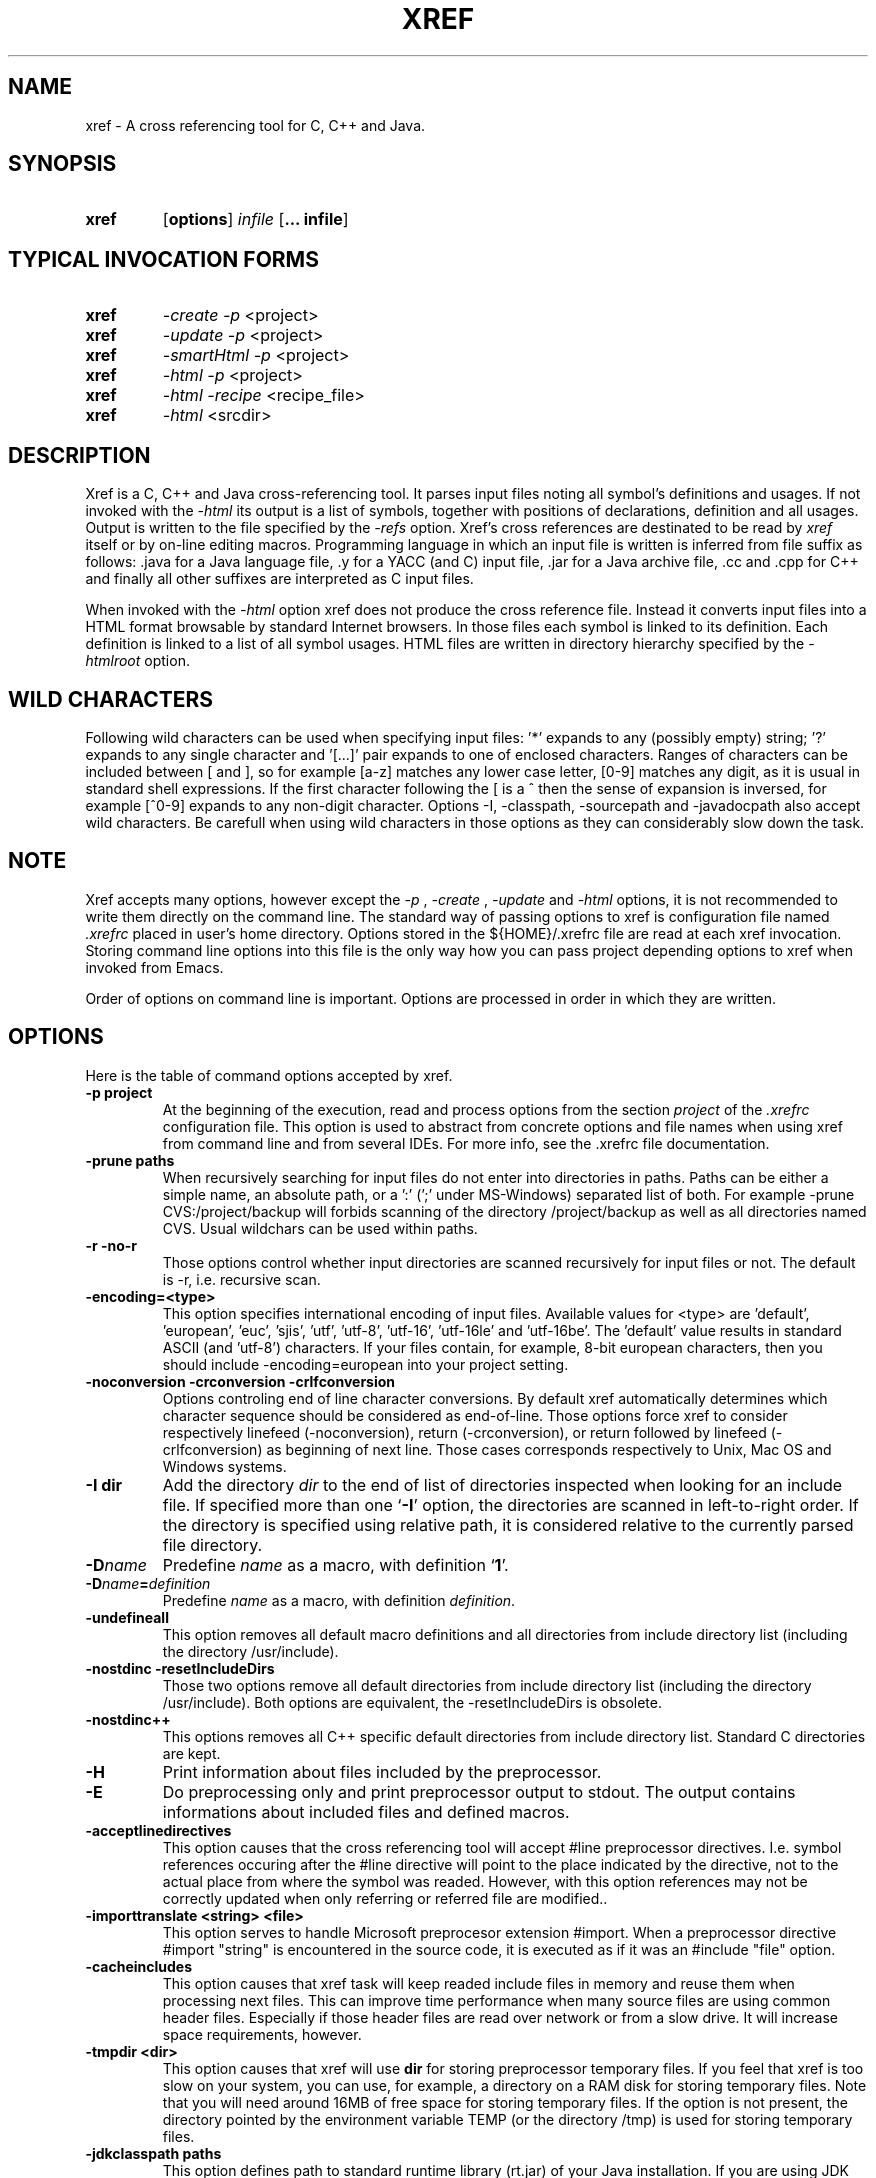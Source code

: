 .\" Copyright (c) 1997-2007 Marian Vittek, Bratislava.
.TH XREF 1 \" -*- nroff -*-
.SH NAME
xref \- A cross referencing tool for C, C++ and Java.
.SH SYNOPSIS
.hy 0
.na
.TP
.B xref
.RB "[\|" "options"\&\|]
.I infile 
.RB "[\|" "\... infile"\&\|]
.ad b
.hy 1
.SH TYPICAL INVOCATION FORMS
.TP
.B xref
.I -create -p 
<project>
.TP
.B xref
.I -update -p 
<project>
.TP
.B xref
.I -smartHtml -p 
<project>
.TP
.B xref
.I -html -p 
<project>
.TP
.B xref
.I -html -recipe
<recipe_file>
.TP
.B xref 
.I -html
<srcdir>
.SH DESCRIPTION
Xref is a C, C++ and Java cross-referencing tool. 
It parses input files noting all symbol's
definitions and usages. If not invoked with the
.I -html
its output is a list of symbols, together 
with positions of declarations, definition and all usages.
Output is written to the file specified by the 
.I -refs
option. Xref's cross references are destinated to be read by
.I xref
itself or by on-line editing macros. Programming language in which an 
input file is written is inferred
from file suffix as follows: .java for a Java language file, .y 
for a YACC (and C) input file, .jar for a Java archive file, .cc and .cpp
for C++ and finally
all other suffixes are interpreted as C input files.

When invoked with the 
.I -html
option xref  does not produce the cross reference file. Instead it
converts input files into a HTML format browsable by standard Internet
browsers. In those files each symbol is linked to its definition.
Each definition is linked to a
list of all symbol usages. 
HTML files are written in directory hierarchy 
specified by the 
.I -htmlroot
option.

.SH WILD CHARACTERS 

Following wild characters can be used when specifying input files: '*'
expands to any (possibly empty) string; '?' expands to any single
character and '[...]' pair expands to one of enclosed
characters. Ranges of characters can be included between [ and ], so
for example [a-z] matches any lower case letter, [0-9] matches any
digit, as it is usual in standard shell expressions. If the first
character following the [ is a ^ then the sense of expansion is
inversed, for example [^0-9] expands to any non-digit
character. Options -I, -classpath, -sourcepath and -javadocpath also
accept wild characters. Be carefull when using wild characters in those options
as they can considerably slow down the task.

.SH NOTE
Xref accepts many options, however except the
.I -p
,
.I -create
,
.I -update
and
.I -html
options, it is not recommended to write them directly on the command line. 
The standard way of passing options to xref is configuration file named
.I .xrefrc
placed in user's home directory. Options stored in the ${HOME}/.xrefrc 
file are read at each xref invocation. Storing command line options into 
this file is the only way how you can pass project depending
options to xref when invoked from Emacs.

Order of options on command line is important. Options are processed in order
in which they are written.

.SH OPTIONS
Here is the table of command options accepted by xref.

.TP
.B \-p project
At the beginning of the execution, read and process
options from the section 
.I project
of the 
.I .xrefrc
configuration file. This option is used to abstract from concrete
options and file names when using xref from command line and from several
IDEs.
For more info, see the .xrefrc file documentation.

.TP
.B \-prune paths
When recursively searching for input files do not enter into directories in paths. Paths
can be either a simple name, an absolute path, or a ':' (';' under MS-Windows)
separated list of both. For example -prune CVS:/project/backup will forbids scanning of
the directory /project/backup as well as all directories named CVS. Usual wildchars can be used
within paths.

.TP
.B \-r \-no\-r
Those options control whether input directories are scanned
recursively for input files or not. The default is -r, i.e. recursive scan.

.TP
.B \-encoding=<type>
This option specifies international encoding of input files. Available 
values for <type> 
are 'default', 'european', 'euc', 'sjis', 'utf', 'utf-8', 'utf-16', 'utf-16le' 
and 'utf-16be'. The 'default' value results in standard ASCII (and 'utf-8') 
characters. If your files contain, for example, 8-bit european characters, then you 
should include -encoding=european into your project setting.

.TP
.B "\-noconversion \-crconversion \-crlfconversion"
Options controling end of line character conversions. By default xref automatically 
determines which character sequence should be considered as end-of-line. Those
options force xref to consider respectively linefeed (-noconversion), return (-crconversion),
or return followed by linefeed (-crlfconversion) as beginning of next line. Those
cases corresponds respectively to Unix, Mac OS and Windows systems. 

.TP
.B \-I dir
Add the directory
.I dir
to the end of list of
directories inspected when looking for an include file. 
If specified more than one `\|\c
.B \-I\c
\&\|' option,
the directories are scanned in left-to-right order. If the directory is specified
using relative path, it is considered relative to the currently
parsed file directory.

.TP
.BI "\-D" "name"\c
\&
Predefine \c
.I name\c
\& as a macro, with definition `\|\c
.B 1\c
\&\|'.

.TP
.BI "\-D" "name" = definition
\&
Predefine \c
.I name\c
\& as a macro, with definition \c
.I definition\c
\&.

.TP
.B \-undefineall
This option removes all default macro definitions and all directories from 
include directory list (including the directory /usr/include). 

.TP
.B \-nostdinc \-resetIncludeDirs
Those two options remove all default directories from include directory list (including
the directory /usr/include). Both options are equivalent, the -resetIncludeDirs is obsolete.


.TP 
.B \-nostdinc++ 
This options removes all C++ specific default
directories from include directory list. Standard C directories are
kept.

.TP
.B \-H
Print information about files included by the preprocessor.

.TP
.B \-E
Do preprocessing only and print preprocessor output to stdout. The output contains
informations about included files and defined macros.

.TP
.B \-acceptlinedirectives
This option causes that the cross referencing tool will accept #line preprocessor
directives. I.e. symbol references occuring after the #line directive will point
to the place indicated by the directive, not to the actual place from where
the symbol was readed. However, with this option references may not be correctly 
updated when only referring or referred file are modified..

.TP
.B \-importtranslate <string> <file>
This option serves to handle Microsoft preprocesor extension #import. When a preprocessor
directive #import "string" is encountered in the source code, it is executed as if
it was an #include "file" option.

.TP
.B \-cacheincludes
This option causes that xref task will keep readed include files in memory
and reuse them when processing next files.
This can improve time performance when many source files are using
common header files. Especially if those header files are read
over network or from a slow drive. It will increase space requirements, 
however.

.TP
.B \-tmpdir <dir>
This option causes that xref will use 
.B dir
for storing preprocessor temporary files. If you feel that xref 
is too slow on your system, you can use, for example, a directory on a RAM
disk for storing temporary files.  Note that you will need around 16MB 
of free space for storing temporary files.
If the option is not present, the
directory pointed by the environment variable TEMP (or the directory
/tmp) is used for storing temporary files.


.TP
.B \-jdkclasspath paths
This option defines path to standard runtime library (rt.jar) of your Java
installation. If you are using JDK from Sun Microsystems, then
xref task should be able to infer this path from PATH and JAVA_HOME environment
variables. Otherwise you will need to specify it explicitly using
-jdkclasspath option.
The syntax of paths is the same as for the -classpath option.
For example you can use the '-jdkclasspath /usr/local/jdk1.2.2/jre/lib/rt.jar' 
settting for most Java 1.2 installations.

.TP
.B \-classpath paths
This option specifies the classpath used for finding Java .class files.
This option overrides the value of the environment variable CLASSPATH.
See also the '-jdkclasspath' and '-sourcepath' option.

.TP
.B \-sourcepath paths
This option specifies paths where sources of Java packages and classes
are searched. This option overrides the value of the environment 
variable SOURCEPATH.
If not present the current classpath is used as default. The 'sourcepath'
value is used for finding source files in the
same way as 'classpath' is used for finding .class compiled files.
When loading a class having both source and class available then the
time of last modification of both files is examined and the class is
loaded from the newer file. 

.TP
.B \-javadocpath=<path>
Specifies paths where Javadoc documentation is stored in 
local file system. Several paths can be specified, 
the syntax is the same as for classpath value. When looking for a 
javadoc documentation, xref will first search files on paths
specified by -javadocpath, if not found and the package documentation
is available (-javadocavailable option) the URL specified 
by -javadocurl is taken.
See also -javadocurl, -javadocavailable and -htmlgenjavadoclink options.

.TP
.B \-packages
This option allows to enter package names instead of input file
names on command line.

.TP
.B \-source <version>
Specifies version of Java in which sources are written. Currently available values 
are: "1.3", "1.4" and "auto". Version "auto" will cause that xref determines
Java version automatically from Java runtime library. Version "1.4" means 
that 'assert' command is allowed and 'assert' string
is considered as keyword, so you can't have any method or variable of this
name. Default value is "1.3".

.TP
.B \-java1.4
This option is obsolete, use -source instead.
With this option sources are considered to be written in Java version 1.4.


.TP
.B \-realpath
Each file is considered by its real location, i.e. all symbolic links 
are resolved. This option influence all usages of files including
tag creation and project detection. Hence, it may provoke unwanted effects.

.TP
.B \-refs file
This option specifies the file where the cross-references
are stored. If the 
.I -refnum=n
option is present then the 
.I file
indicates the directory where cross-reference
files are stored.

.TP
.B "\-refnum=<number>"
This option specifies how many cross reference files will be generated.
When 
.I <number>
== 1, the name specified by the '-refs' option is directly
the name of the cross reference file. 
When 
.I <number>
> 1 then the name specified by the '-refs' option is 
interpreted as directory where cross reference files are stored.
You should specify the 
.I <number>
proportionally to the size
of your project. 
Do not forget to delete the old cross-reference file if
you change the -refnum from 1 to a bigger value.

.TP
.B "\-refalphahash"
Split references into 28 files depending on the first letter of the
symbol. This option is useful when generating HTML form, because
it makes easy to find cross references for given symbol name.
This option excludes using of the -refnum option. 

.TP
.B "\-refalpha2hash"
Split references into 28*28 files depending on the first two letters of the
symbol. This option is useful when generating HTML form, because
it makes easy to find cross references for given symbol name.
This option excludes using of the -refnum option. 

.TP
.B "\-exactpositionresolve"
This option controls how symbols which are local to a compilation
unit, but usually used in several files, are linked together. 
This concerns C/C++ symbols like macros, structures and their records, etc.
Such symbols have no link names passed to linker (like global functions have).
This creates a problem how 'xref' can link together (for example) structures
of the same name used in different compilation units.
If the -exactpositionresolve option is present then such symbols
are considered to be equals if their definitions come from the
same header file and they are defined at the same position in the 
file (in other words if this is
a single definition in the source code). Otherwise two symbols
are linked together when they have the same name.
The '-exactpositionresolve' is very powerful feature
because it allows perfect resolution of browsed symbol and allows you
to safely rename one of two symbols if a name conflict occurs.
However this option also
causes that you will need to update cross reference file after
each modification of a header file (as the cross-reference file stores
information about position of the macro definition).
Updating may be too annoying in normal use when you often edit header files.
In general, this option is recommended when browsing
source code which is not under active development.


.TP
.B \-storelocalxrefs \-no-storelocalxrefs 
This option controls whether references of local symbols (local variables, 
parameters, etc.) are stored in cross reference file or not. The default 
is \-storelocalxrefs, i.e. store local references.
Local references
take additional disk space (especially in Java programs) making update slower 
and are not needed for usual
browsing as they can be computed during symbol resolution. However, they are useful
if you do not modify your files very often or if you have long files and online
parsing takes too much time. They are also useful during resolution of symbols 
within header files. 


.TP
.B -noincluderefresh
This is a particular option meaningful only when xref task is used
from Emacs. It
causes that xref task does not update
include references when used by an Emacs macro. This avoids
memory overflow for huge 
projects or for
projects including huge header files (for example when including
Microsoft windows API headers).


.TP
.B "\-recipe <file>"
Add a recipe file to the list of recipes describing the project. 
Usualy, a recipe file is an output of 'xref-recipe-build' command and
describes a single project build. Several recipe files can be used for one project
using several options -recipe.

.TP
.B "\-create"
Create cross-reference file by parsing all project files.


.TP
.B "\-update"
This option represents standard way of how to keep cross-reference file
up to date. It causes that
modification time of all input files as well as those listed 
in the existing cross-reference file are checked and only those
having newer modification time than existing cross-reference file
are scheduled to be processed. Also all files which includes (by
Cpp pre-processor) those files are scheduled to be processed.


.TP
.B "\-fastupdate"
The same as -update with the difference that only modified files
are scheduled to be processed. Unless you 
are using also '-exactpositionresolve' option this is 
enough for most references to be correctly updated.

.TP
.B "\-fupdate"
Full update, force update of input files. This option is like the 
.I -update
option with the difference that input files entered on command
line are always reparsed (not depending on their modification time).

.TP
.B "\-set <name> <value>"
The xref task provides a simple environment management. The -set option
associates the string <name> to the string <value>. The value can be 
then accessed by enclosing the name in ${ }.

If an option contains a name of a previously defined variable enclosed in ${ and }, then
the name (together with encolsing ${}) is replaced by the 
corresponding value. Variables can be hence used to abbreviate
options or to predefine repeating parts of options. 
Following predefined variables can be used in order to introduce problematic
characters into options: 'nl' for newline; 'pc' for percent; 'dl' for dollar; 'sp' for space 
and 'dq' for double-quotes. Also all environment variables taken from
operating system (like PATH, HOME, ...) are 'inherited' and can be used
when enclosed in ${ }. For example ${PATH} string will be replaced 
by the value of the environment variable PATH.

Another usage of -set option is to define project depending
values used by Emacs macros. Emacs can retrieve value of an
environmnet variable by sending '-get <name>' request to xref task.
Emacs is currently using following variables to get project depending
settings: "compilefile", "compiledir", "compileproject", "run1", "run2", ... , "run5", "runthis"
and "run". Those variables are used by 'Emacs IDE' macros to retrieve commands
for compilation and running of project program.
For example an option: -set run "echo will run now ${nl}a.out"
will define run command to print 'will run now' message and then execute 
a.out command. When a command string is enclosed in quotas it 
can contain newline characters to separate sequence of commands.
For more info about compile and run commands see on-line Emacs help of 
the corresponding Xrefactory macros.

.TP
.B "\-brief"
The output of cross referencing will be in compact form, still readable by
.I xref
but rather difficult for human reader. This option is default now.

.TP
.B "\-nobrief"
The output of cross referencing will contain "comment" records
for human readers.

.TP
.B "\-no_enum"
Don't cross reference enumerators.

.TP
.B "\-no_mac"
Don't cross reference macros.

.TP
.B "\-no_type"
Don't cross-reference user defined types.

.TP
.B "\-no_str"
Don't cross reference structure records.

.TP
.B "\-no_local"
Don't cross reference function arguments and local variables.

.TP
.B "\-no_cfrefs"
Don't get cross references from class files. This can decrease the size of
your Tag file. However, because informations about class hierarchy are taken 
mainly from class files this option may causes that showed class hierarchies
will be incomplete.

.TP
.B \-html
Causes xref to not produce the cross reference file. Instead 
it proceeds input files and
creates browsable files in HTML format.

.TP
.B \-smartHtml
Causes xref to not produce the cross reference file. Instead it reads
a previously generated cross reference file, then 
it creates browsable files in the HTML format.

.TP
.B \-htmlroot=dir 
Write output HTML files into directory hierarchy starting by the
.I dir.
This option is meaningful only in combination with 
.I -html
or
.I -smartHtml
option.

.TP
.B \-d dir
Equivalent to -htmlroot=dir.

.TP
.B \-htmltab=number
When generating HTML files, set the tabulator to
.I number.

.TP
.B \-htmllinenums \-no\-htmllinenums
When converting source files into HTML format generate (or not)
line numbers before source code. The default value is \-htmllinenums,
i.e. generate the line numbers.

.TP
.B \-htmlnocolors
When converting source files into HTML format do not generate 
color highlighting of keywords, commentaries and preprocessor
directives.

.TP
.B \-htmlgxlist \-no\-htmlgxlist
When converting source files into HTML format generate lists of all 
usages for each 
.I global
symbol or not. The default is \-htmlgxlist, i.e. generate the lists.

.TP
.B \-htmllxlist  \-no\-htmllxlist
When converting source files into HTML format generate lists of all 
usages for each 
.I local
symbol. The default is \-htmllxlist, i.e. generate the lists.

.TP
.B \-htmldirectx \-no-\-htmldirectx 
When converting source files into HTML format, link (or not) the first character
of a symbol directly to its cross references. The default is \-htmldirectx.

.TP
.B \-htmlfunseparate
Causes that HTML files will contain horizontal bar separating function
definitions.

.TP
.B \-htmlcutpath=<path>
This option causes that the output files from the 
.I path
directory are not stored with full path name under -htmlroot directory. 
Rather the 
.I path 
is cut from the full file name. Xref accepts several '-htmlcutpath' 
options. On MS-DOS (QNX) system, the path should be an absolute path
but without drive (node) specification.

.TP
.B \-htmlcutcwd
equals '-htmlcutpath=${CWD}' cutting current working directory path
from html paths.

.TP
.B \-htmlcutsourcepaths
cut also all Java source paths defined by SOURCEPATH environment variable
or by -sourcepath option.

.TP
.B \-htmlcutsuffix
Cut language suffix from generated html file names. With this option xref
will generate files Class.html instead of Class.java.html (or file.html
instead of file.c.html for C language).

.TP
.B \-htmllinenumlabel=<label>
Set the label generated before line number in html documents. For example
-htmllinenumlabel=line will generate line<n> labels compatible with
links generated by javadoc version 1.4.

.TP
.B \-htmllinkcolor=<color>
This option specifies the color in which links of the HTML document will
appear. For example '-htmllinkcolor=black' or '-htmllinkcolor=#000000'
causes that links will be black.

.TP
.B \-htmllinenumcolor=<color>
This option specifies the color of line numbers for generated HTML.
For example '-htmllinenumcolor=black' or '-htmllinenumcolor=#000000'
causes that line numbers will always be black. This option is meaningful
only in combination with -htmllinenums option.

.TP
.B \-htmlnounderline
This option causes that links in the HTML document will not be underlined
(if your browser support styles).

.TP
.B \-htmlColorTabHead=<color> \-htmlColorAmbigTabBody=<color> \-htmlColorRefTabBody=<color> \-htmlColorClassTab=<color>
Set colors for backgrounds for respective parts of cross reference tables. For example, the 
option -htmlColorClassTab=ffffff will make the background of class subtrees white.

.TP
.B \-htmlgenjavadoclinks
When generating html generate links to Javadoc documentation for symbols
without definition reference. 

.TP
.B \-javadocurl=<url> \-htmljavadocpath=<url>
Specifies URL where existing non-local Javadoc documentation is stored. 
Both options are equivalent, the -htmljavadocpath is obsolete.
The default
is "-javadocurl=http://java.sun.com/j2se/1.3/docs/api".
It is supposed to contain Javadoc documentation of packages 
for which you do not have source code nor local Javadoc
documentation, but the documentation is available on the Internet.
See also -javadocpath, -javadocavailable and -htmlgenjavadoclink options.

.TP
.B \-javadocavailable=<packs> \-htmljavadocavailable=<packs>
Both options are equivalent, the -htmljavadocavailable is obsolete.
The option specifies packages having Javadoc documentation placed
on the URL specified by the -javadocurl option.
The <packs> string is a list of packages separated by ':' sign. For example
correct setting for standard jdk is: "-javadocavailable=java.applet:java.awt:java.beans:java.io:java.lang:java.math:java.net:java.rmi:java.security:java.sql:java.text:java.util:javax.accessibility:javax.swing:org.omg.CORBA:org.omg.CosNaming".
See also -javadocpath, -javadocurl and -htmlgenjavadoclink options.

.TP
.B \-htmlzip=<command>
This option causes that the command
.I command
is called after having created any HTML file. The character '!' included 
in the 
.I command
has special meaning and is replaced by the name of the last generated
HTML file. For example 
.I """-htmlzip=gzip -f !"""
option causes that all
generated HTML files will be zipped. See also '-htmllinksuffix' option.

.TP
.B \-htmllinksuffix=<suf>
This option causes that whenever a hypertext link to a file xxx should be 
generated then in reality a link to the file xxx.suf is generated. This
option is meaningful mainly with the '-htmlzip' option. For example
the combination 
.I """-htmlzip=gzip -f !""" -htmllinksuffix=.gz 
causes
that all generated HTML files will be compressed and the links are
correctly generated to those compressed files.

.TP
.B \-optinclude file (or \-stdop file)
This option causes that the file `\|\c
.I file\c
\&\|' is read and scanned for further options. When used in an .xrefrc file
this options includes options defined in
.I file.
However, if the included file is modified while xref task is running
then xref is unable to automatically reload new options.
If you use -optinclude
(-stdop) option, and you modify included file, you will need to kill
and restart xref server task in order that changes take effect.

.TP
.B \-no_stdop
This option forbids
the search of standard option files '.xrefrc' and 'Xref.opt'.

.TP
.B -mf<n>
This option sets the memory factor for cross-references.
In the current version this
option controls only the size of memory chunks allocated. It defines
how many additional megabytes of memory are allocates when an additional 
memory for cross references is needed. The default value is around 32.

.TP
.B "\-pass<n>"
Strictly speaking this is not xref option. It is used in the .xrefrc
configuration file to describe how to process source files in multiple passes.
Multiple passes are necessary if you need to process your C or C++ sources
for several initial macro settings. For more informations about this option
read the 'xrefrc' manual page.

.TP
.B "\-keep_old"
This option is obsolete. It is kept for compatibility reasons only.
It is recommended to use multiple passes options of the '.xrefrc'
file instead. The '-keep_old' option causes that
the output of cross-referencing is added to 
existing references from the file specified by the 
.I -refs
option. All old references of the reference file are kept.

.TP
.B "\-no_cpp_comment"
When scanning input files, do not consider the string `\|\c
.I //\c
\&\|' as beginning of a comment ended by end of line.

.TP
.B "\-allowprogramcomments"
When scanning input files, do not consider strings //& and /*&
as beginning of comments. Those lexems are ignored together with
the lexem &*/ ending a program commentary.
This is used to temporarily 
comment out pieces of code in your sources. Pieces enclosed
between /*& and &*/ are considered as a commentary by the compiler, but
xref will parse them and include them into cross references.

.TP
.B "\-csuffixes=<suffixes>"
This option defines list of suffixes (separated by ':' character under Unix 
and ';' under MS-Windows)
for C source files. Files with those suffixes will be inserted
into Tag file and parsed with Xrefactory's C parser. Suffixes should not start by the '.'
dot character which is considered as suffix separator automatically. For example
suffixes "c:tc" mean that files ending by ".c" or ".tc" are considered as C input
files.

.TP
.B "\-cppsuffixes=<suffixes>"
This option defines list of suffixes (separated by ':' character under Unix 
and ';' under MS-Windows)
for C++ source files. Files with those suffixes will be inserted
into Tag file and parsed with Xrefactory's C++ parser. Suffixes should not start by the '.'
dot character which is considered as suffix separator automatically. For example
suffixes "c:cpp" mean that files ending by ".c" or ".cpp" are considered as C++ input
files.

.TP
.B "\-javasuffixes=<suffixes>"
This option defines list of suffixes (separated by ':' character under Unix 
and ';' under MS-Windows)
for Java source files. Files with those suffixes will be inserted
into Tag file and parsed with Xrefactory's Java parser. Suffixes should not start by the '.'
dot character which is consider as suffix separator automatically. 
For example, the default value under MS-Windows is -javasuffixes=java;JAV.

.TP
.B "\-filescasesensitive" "\-filescaseunsensitive"
This option controls whether xref is considering two file names differing only
in cases as the same file or not. By default file names are considered as case
sensitive. Setting names to be case unsensitive may avoid confusion
in C #include directives under MS-Windows system.

.TP
.B "\-errors"
Report all kinds of error messages independently on the gravity of the error.

.TP
.B "\-maxerrors=<n>"
Report up to n error messages per file.

.TP
.B "\-ignoreopt<option>" "\-ignoreopt2<option>" "\-ignoreoptprefix<prefix>" 
The option -ignoreopt<opt> causes that any following occurence of the 
option <opt> on the command line will be ignored.
I.e. it will take no effect and no error will be reported if no such option exists.
Similarly -ignoreopt2<opt> causes that option <opt> will be ignored as well as
any option following it. The option \-ignoreoptprefix<prefix> will cause that any
further option starting by the <prefix> will be ignored. Those options are usualy used
when creating HTML for some very complex projects, where file indexing is done directly
from makefiles. In such case xref is called instead of the standard compiler and compiler
specific options like '-c', '-o' are ignored.

.TP
.B "\-ignoreunknownopt"
This option causes that any further unknown option is ignored and does not produce
an error message.

.TP
.B -ignorecompileropt
This is an abreviation for the following suite of options:
-ignoreunknownopt -ignoreopt2-o -ignoreopt2-Xlinker -ignoreopt2-u -ignoreopt2-b -ignoreopt2-V 
-ignoreopt2-MF -ignoreopt2-MT -ignoreopt2-undefined. This option is used in recipe files to
ignore irrelevant compiler options.

.TP  .B  -rcwd  <path>  
This  option causes  that  relative  paths  in
preprocessor   include   directives   are   considered   relative   to
<path>. This option is used mainly in recipe files and it also trigger
all other default recipe options like -ignorecompileropt, etc.

.TP
.B "\-platform-<platform>"
Specifies whether platform specific macros and optionally standard include directories
are preentered into preprocessor. Those predefined macros are required for parsing
standard system headers. Available values for <platform> are: x86, ppc, sparc, freebsd, 
linux, macosx, netbsd, openbsd, solaris and win32. If you use several -plaftorm options
then predefined macros for all specified platforms are included. Usually you will need
two options to fully specify your platform, for example -platform-x86 -platform-linux specifies
a Linux system running on a Intel x86 processor. 

.TP
.B "\-cpp<option>"
The string following -cpp prefix is sent directly to the C/C++ frontend. Xref does not analyze
those options, it shifts them to the frontend. Using this generic
option you can tune performances of the C/C++ frontend.
This is supposed to be used mainly to set up C/C++ language dialects. In this way options
-cpp--old_c, -cpp--c, -cpp--c99, -cpp--gcc, -cpp--sun and -cpp--microsoft
set respectively K&R variant of C, C89, C99, GNU C/C++, SUN CC and Microsoft
variants of C/C++. Supplementary options, for example -cpp--microsoft_version 1200 says to front-end
to imitate MSVC++ 6 features, -cpp--gnu_version 30200 says to front-end
to imitate GCC 3.2 features. Options -cpp-tnone, -cpp-tused and -cpp-tall set the front-end
template instantiation policy by respectively preventing it from automatic instantiation of
templates, making it to instantiate only used template entities, or instantiate all entities.
The option -cpp--ignore_std makes the front-end to ignore the 'std' namespace making it equal
to default namespace.
Options -cpp--bool, -cpp_no_bool, -cpp--wchar_t_keyword and -cpp--no_wchar_t_keyword determine whether to consider or not bool and wchar_t as keywords.
For the complete documentation about C/C++ front-end command line options read the
edgoptions.ps file. This file contains excerpt from the frontend internal documentation. 
Be aware that not all options documented in edgoptions.ps are operational. Especially
all preprocessor related options are irrelevant as xref is using its own preprocessor.

.TP
.B -mt -mtd -md -mDd -pthread -pthreads -mthreads -openmp
Those compiler compatibility options indicate that the input file should be
considered as a multi-thread code. In practice it means that macros _MT, __MT__,
_REENTRANT or _PTHREADS are predefined depending on the compiler
which is imitated by xref.



.SH "MORE INFO"
.RB http://www.xref-tech.com
.SH "SEE ALSO"
.RB xrefrc(5),

